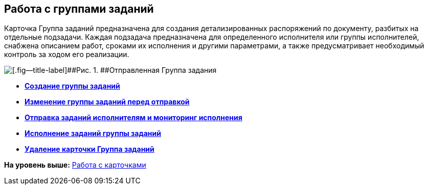
== Работа с группами заданий

Карточка Группа заданий предназначена для создания детализированных распоряжений по документу, разбитых на отдельные подзадачи. Каждая подзадача предназначена для определенного исполнителя или группы исполнителей, снабжена описанием работ, сроками их исполнения и другими параметрами, а также предусматривает необходимый контроль за ходом его реализации.

image::taskGroupCard.png[[.fig--title-label]##Рис. 1. ##Отправленная Группа задания, открытая у автора после формирования заданий для исполнителей]

* *xref:grtcardCreateTree.adoc[Создание группы заданий]* +
* *xref:grtcardChange.adoc[Изменение группы заданий перед отправкой]* +
* *xref:grtcardChangeState.adoc[Отправка заданий исполнителям и мониторинг исполнения]* +
* *xref:grtcardPerformer.adoc[Исполнение заданий группы заданий]* +
* *xref:grtcardDelete.adoc[Удаление карточки Группа заданий]* +

*На уровень выше:* xref:WorkWithCards.adoc[Работа с карточками]

